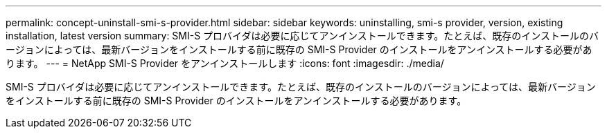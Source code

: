 ---
permalink: concept-uninstall-smi-s-provider.html 
sidebar: sidebar 
keywords: uninstalling, smi-s provider, version, existing installation, latest version 
summary: SMI-S プロバイダは必要に応じてアンインストールできます。たとえば、既存のインストールのバージョンによっては、最新バージョンをインストールする前に既存の SMI-S Provider のインストールをアンインストールする必要があります。 
---
= NetApp SMI-S Provider をアンインストールします
:icons: font
:imagesdir: ./media/


[role="lead"]
SMI-S プロバイダは必要に応じてアンインストールできます。たとえば、既存のインストールのバージョンによっては、最新バージョンをインストールする前に既存の SMI-S Provider のインストールをアンインストールする必要があります。
